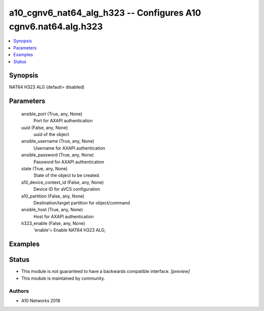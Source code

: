 .. _a10_cgnv6_nat64_alg_h323_module:


a10_cgnv6_nat64_alg_h323 -- Configures A10 cgnv6.nat64.alg.h323
===============================================================

.. contents::
   :local:
   :depth: 1


Synopsis
--------

NAT64 H323 ALG (default= disabled)






Parameters
----------

  ansible_port (True, any, None)
    Port for AXAPI authentication


  uuid (False, any, None)
    uuid of the object


  ansible_username (True, any, None)
    Username for AXAPI authentication


  ansible_password (True, any, None)
    Password for AXAPI authentication


  state (True, any, None)
    State of the object to be created.


  a10_device_context_id (False, any, None)
    Device ID for aVCS configuration


  a10_partition (False, any, None)
    Destination/target partition for object/command


  ansible_host (True, any, None)
    Host for AXAPI authentication


  h323_enable (False, any, None)
    'enable'= Enable NAT64 H323 ALG;









Examples
--------

.. code-block:: yaml+jinja

    





Status
------




- This module is not guaranteed to have a backwards compatible interface. *[preview]*


- This module is maintained by community.



Authors
~~~~~~~

- A10 Networks 2018

